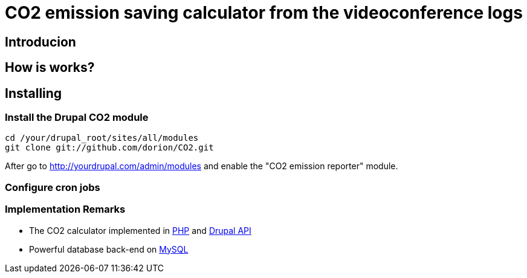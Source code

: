 = CO2 emission saving calculator from the videoconference logs

== Introducion

== How is works?

== Installing

=== Install the Drupal CO2 module

----------
cd /your/drupal_root/sites/all/modules
git clone git://github.com/dorion/CO2.git
----------

After go to http://yourdrupal.com/admin/modules and enable the "CO2 emission reporter" module.

=== Configure cron jobs

=== Implementation Remarks

* The CO2 calculator implemented in http://php.net[PHP] and http://api.drupal.org[Drupal API]
* Powerful database back-end on http://www.mysql.com[MySQL]

